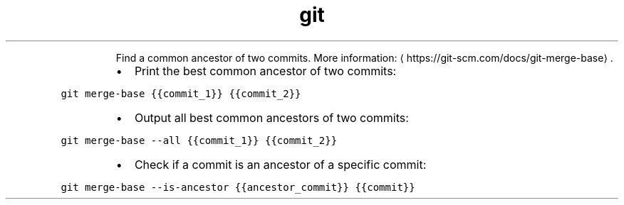.TH git merge\-base
.PP
.RS
Find a common ancestor of two commits.
More information: \[la]https://git-scm.com/docs/git-merge-base\[ra]\&.
.RE
.RS
.IP \(bu 2
Print the best common ancestor of two commits:
.RE
.PP
\fB\fCgit merge\-base {{commit_1}} {{commit_2}}\fR
.RS
.IP \(bu 2
Output all best common ancestors of two commits:
.RE
.PP
\fB\fCgit merge\-base \-\-all {{commit_1}} {{commit_2}}\fR
.RS
.IP \(bu 2
Check if a commit is an ancestor of a specific commit:
.RE
.PP
\fB\fCgit merge\-base \-\-is\-ancestor {{ancestor_commit}} {{commit}}\fR
